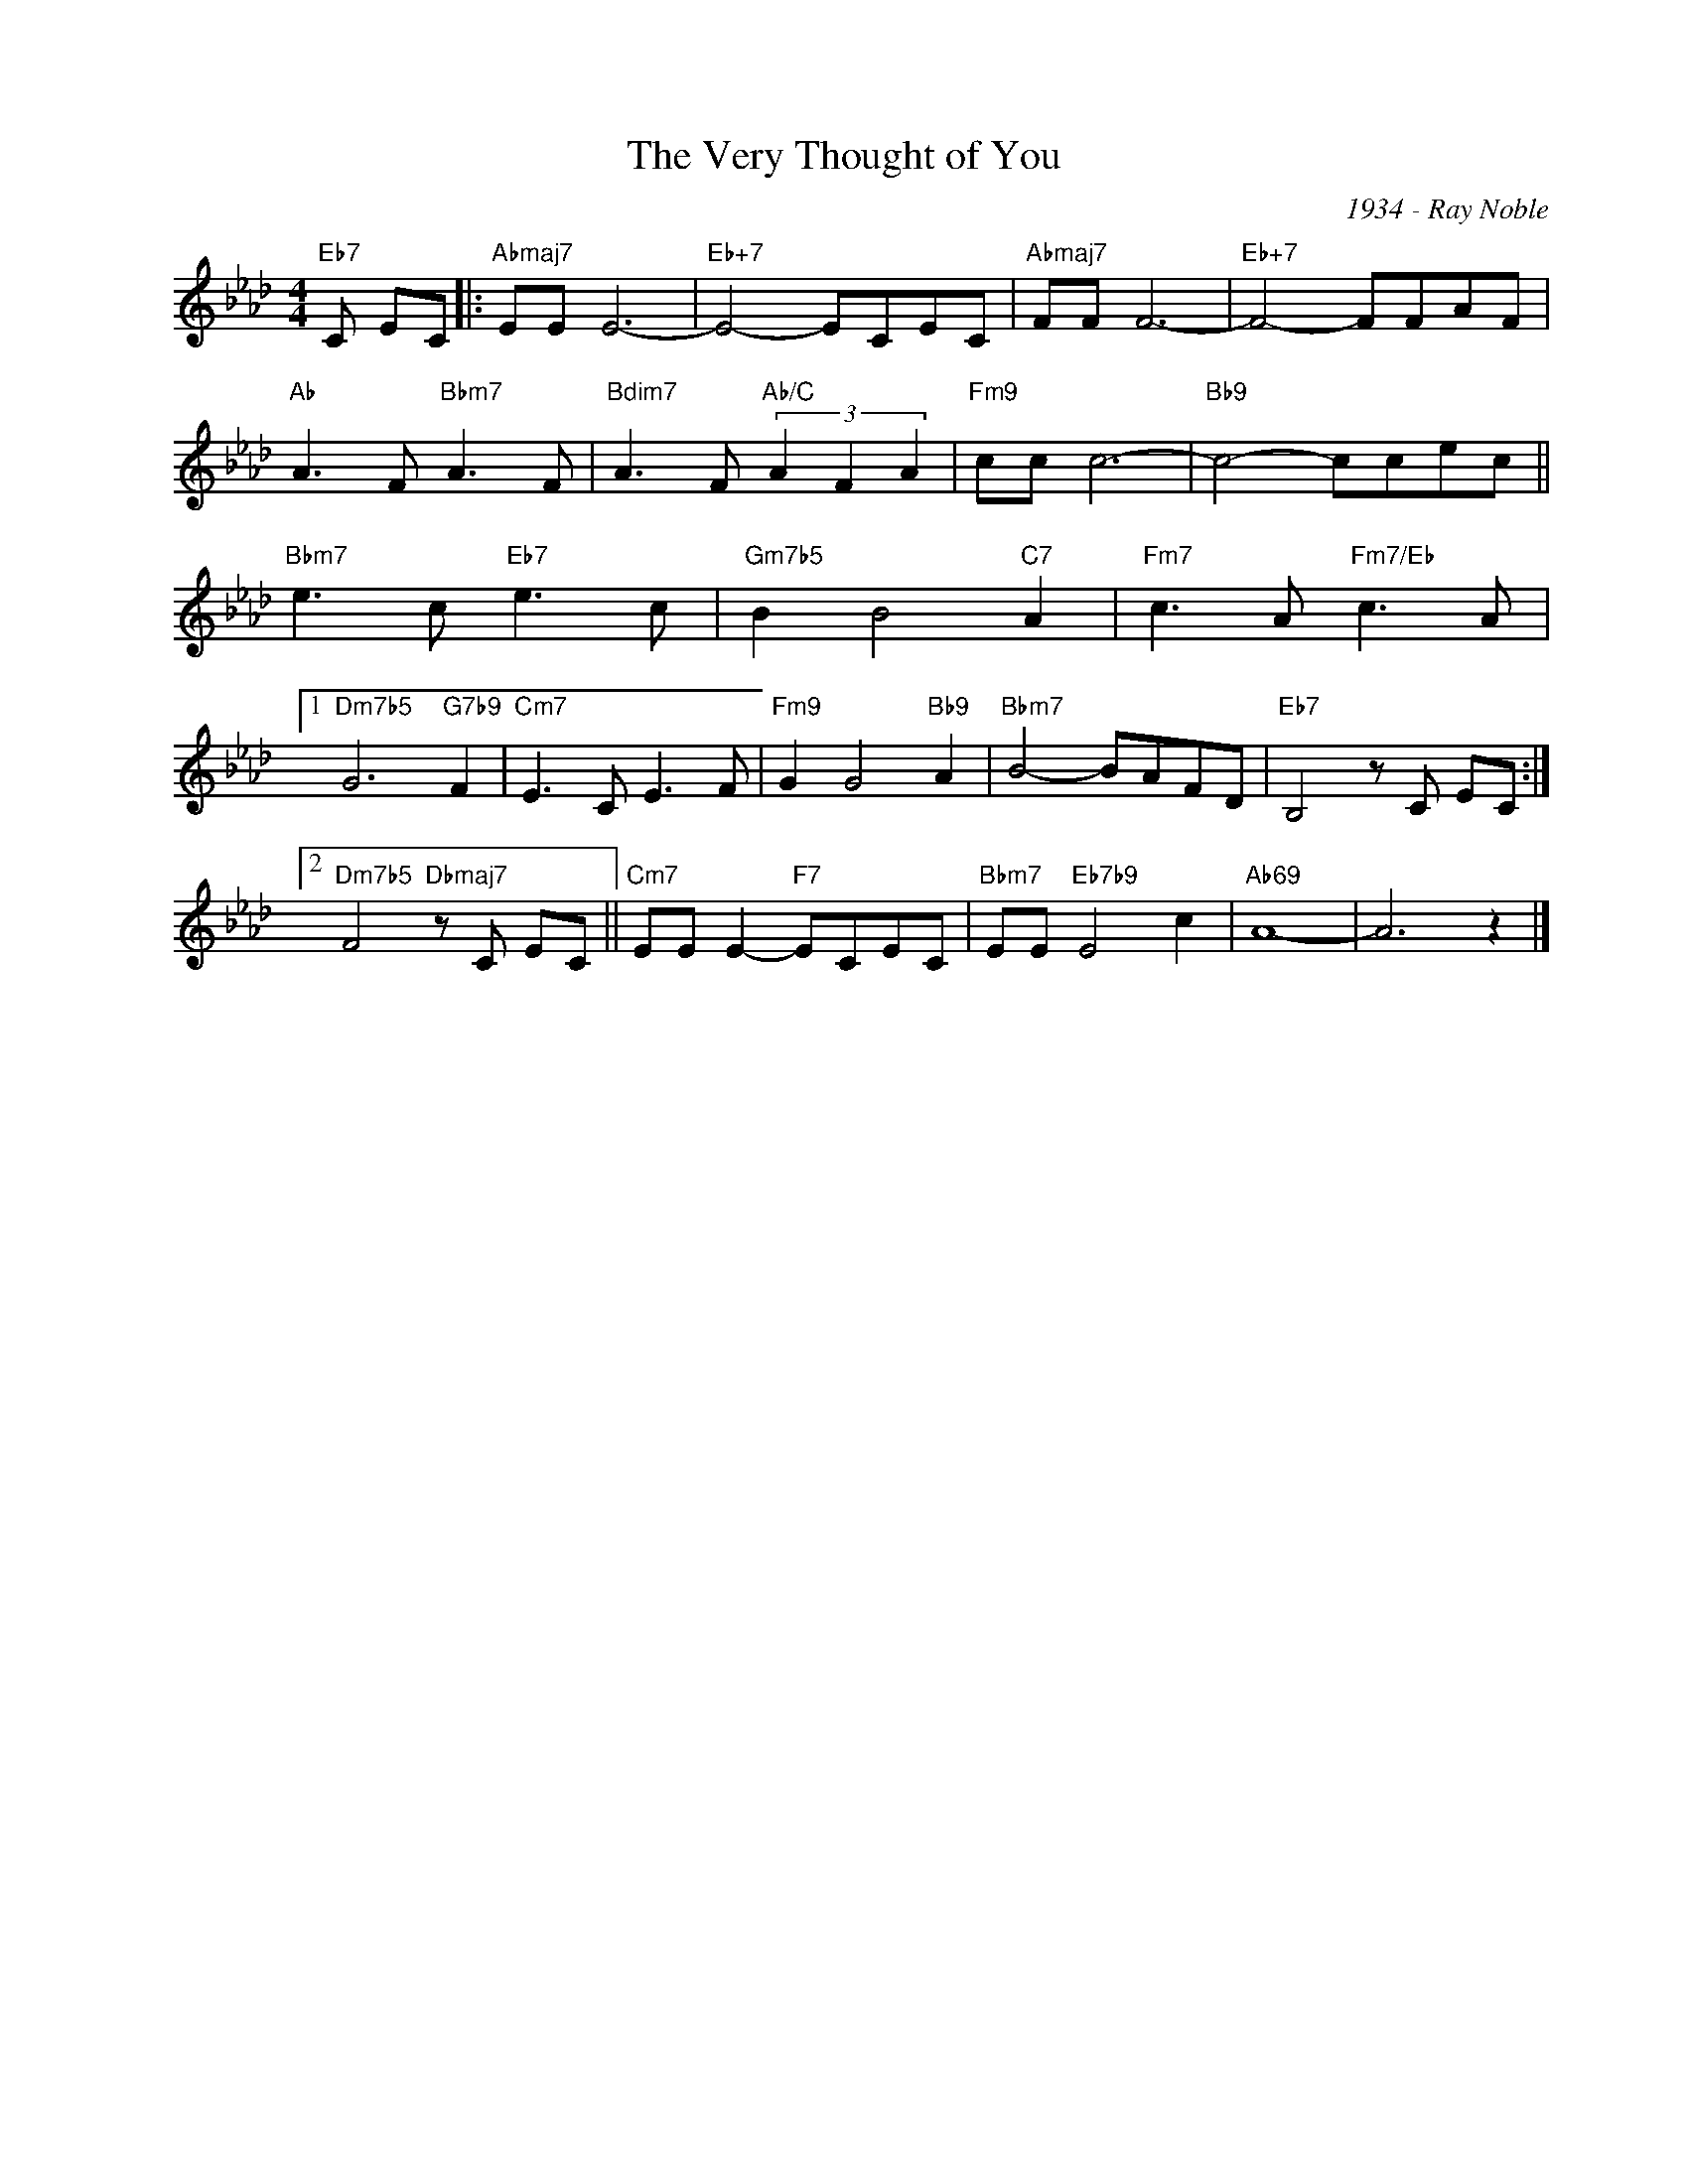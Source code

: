 X:1
T:The Very Thought of You
C:1934 - Ray Noble
Z:www.realbook.site
L:1/8
M:4/4
I:linebreak $
K:Ab
V:1 treble nm=" " snm=" "
V:1
"Eb7" C EC |:"Abmaj7" EE E6- |"Eb+7" E4- ECEC |"Abmaj7" FF F6- |"Eb+7" F4- FFAF |$ %5
"Ab" A3 F"Bbm7" A3 F |"Bdim7" A3 F"Ab/C" (3A2 F2 A2 |"Fm9" cc c6- |"Bb9" c4- ccec ||$ %9
"Bbm7" e3 c"Eb7" e3 c |"Gm7b5" B2 B4"C7" A2 |"Fm7" c3 A"Fm7/Eb" c3 A |1$"Dm7b5" G6"G7b9" F2 | %13
"Cm7" E3 C E3 F |"Fm9" G2 G4"Bb9" A2 |"Bbm7" B4- BAFD |"Eb7" B,4 z C EC :|2$ %17
"Dm7b5" F4"Dbmaj7" z C EC ||"Cm7" EE E2-"F7" ECEC |"Bbm7" EE"Eb7b9" E4 c2 |"Ab69" A8- | A6 z2 |] %22

